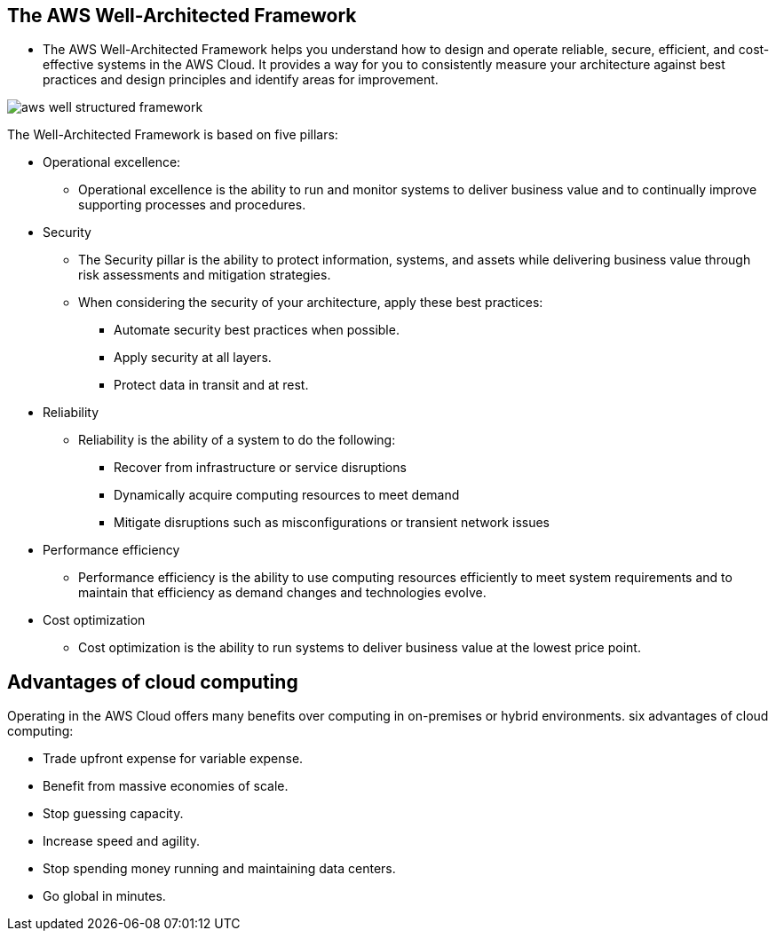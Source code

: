 ## The AWS Well-Architected Framework

- The AWS Well-Architected Framework helps you understand how to design and operate reliable, secure, efficient, and cost-effective systems in the AWS Cloud. It provides a way for you to consistently measure your architecture against best practices and design principles and identify areas for improvement.

image::./images/aws-well-structured-framework.png[]

The Well-Architected Framework is based on five pillars: 

- Operational excellence:
* Operational excellence is the ability to run and monitor systems to deliver business value and to continually improve supporting processes and procedures.  

- Security
* The Security pillar is the ability to protect information, systems, and assets while delivering business value through risk assessments and mitigation strategies. 

* When considering the security of your architecture, apply these best practices:

** Automate security best practices when possible.
** Apply security at all layers.
** Protect data in transit and at rest.

- Reliability
* Reliability is the ability of a system to do the following:

** Recover from infrastructure or service disruptions
** Dynamically acquire computing resources to meet demand
** Mitigate disruptions such as misconfigurations or transient network issues

- Performance efficiency
* Performance efficiency is the ability to use computing resources efficiently to meet system requirements and to maintain that efficiency as demand changes and technologies evolve. 

- Cost optimization
* Cost optimization is the ability to run systems to deliver business value at the lowest price point. 

## Advantages of cloud computing

Operating in the AWS Cloud offers many benefits over computing in on-premises or hybrid environments. 
six advantages of cloud computing:

- Trade upfront expense for variable expense.

- Benefit from massive economies of scale.

- Stop guessing capacity.

- Increase speed and agility.

- Stop spending money running and maintaining data centers.

- Go global in minutes.
